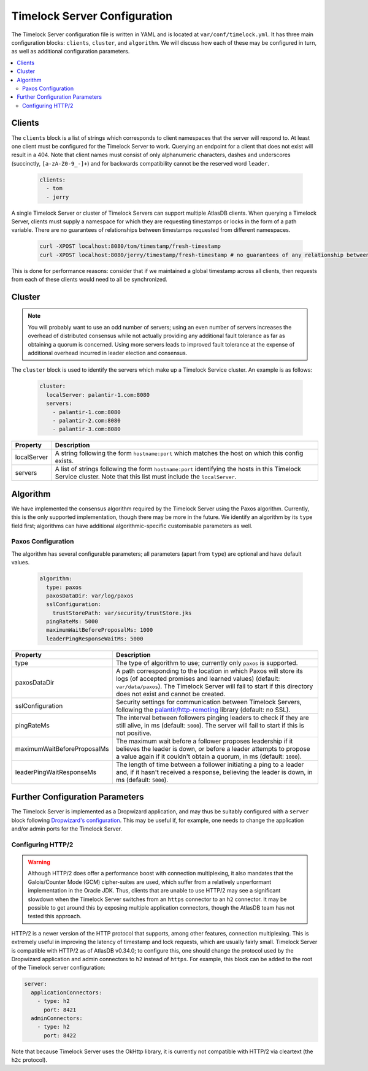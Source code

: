 .. _timelock-server-configuration:

Timelock Server Configuration
=============================

The Timelock Server configuration file is written in YAML and is located at ``var/conf/timelock.yml``.
It has three main configuration blocks: ``clients``, ``cluster``, and ``algorithm``. We will discuss how each of
these may be configured in turn, as well as additional configuration parameters.

.. contents::
   :local:

.. _timelock-server-clients:

Clients
-------

The ``clients`` block is a list of strings which corresponds to client namespaces that the server will respond to.
At least one client must be configured for the Timelock Server to work. Querying an endpoint for a client that does not
exist will result in a 404. Note that client names must consist of only alphanumeric characters, dashes and
underscores (succinctly, ``[a-zA-Z0-9_-]+``) and for backwards compatibility cannot be the reserved word ``leader``.

   .. code:: yaml

      clients:
        - tom
        - jerry

A single Timelock Server or cluster of Timelock Servers can support multiple AtlasDB clients. When querying a
Timelock Server, clients must supply a namespace for which they are requesting timestamps or locks in the form of a
path variable. There are no guarantees of relationships between timestamps requested from different namespaces.

   .. code:: bash

      curl -XPOST localhost:8080/tom/timestamp/fresh-timestamp
      curl -XPOST localhost:8080/jerry/timestamp/fresh-timestamp # no guarantees of any relationship between the values

This is done for performance reasons: consider that if we maintained a global timestamp across all clients, then
requests from each of these clients would need to all be synchronized.

Cluster
-------

.. note::

   You will probably want to use an odd number of servers; using an even number of servers increases the overhead
   of distributed consensus while not actually providing any additional fault tolerance as far as obtaining a quorum
   is concerned. Using more servers leads to improved fault tolerance at the expense of additional overhead incurred
   in leader election and consensus.

The ``cluster`` block is used to identify the servers which make up a Timelock Service cluster. An example is as
follows:

   .. code:: yaml

      cluster:
        localServer: palantir-1.com:8080
        servers:
          - palantir-1.com:8080
          - palantir-2.com:8080
          - palantir-3.com:8080

.. list-table::
   :widths: 5 40
   :header-rows: 1

   * - Property
     - Description

   * - localServer
     - A string following the form ``hostname:port`` which matches the host on which this config exists.

   * - servers
     - A list of strings following the form ``hostname:port`` identifying the hosts in this Timelock
       Service cluster. Note that this list must include the ``localServer``.

Algorithm
---------

We have implemented the consensus algorithm required by the Timelock Server using the Paxos algorithm.
Currently, this is the only supported implementation, though there may be more in the future.
We identify an algorithm by its ``type`` field first; algorithms can have additional algorithmic-specific
customisable parameters as well.

Paxos Configuration
~~~~~~~~~~~~~~~~~~~

The algorithm has several configurable parameters; all parameters (apart from ``type``) are optional and have
default values.

   .. code:: yaml

      algorithm:
        type: paxos
        paxosDataDir: var/log/paxos
        sslConfiguration:
          trustStorePath: var/security/trustStore.jks
        pingRateMs: 5000
        maximumWaitBeforeProposalMs: 1000
        leaderPingResponseWaitMs: 5000

.. list-table::
   :widths: 5 40
   :header-rows: 1

   * - Property
     - Description

   * - type
     - The type of algorithm to use; currently only ``paxos`` is supported.

   * - paxosDataDir
     - A path corresponding to the location in which Paxos will store its logs (of accepted promises and learned
       values) (default: ``var/data/paxos``). The Timelock Server will fail to start if this directory does not
       exist and cannot be created.

   * - sslConfiguration
     - Security settings for communication between Timelock Servers, following the
       `palantir/http-remoting <https://github.com/palantir/http-remoting/blob/develop/ssl-config/src/main/java/com/palantir/remoting1/config/ssl/SslConfiguration.java>`__
       library (default: no SSL).

   * - pingRateMs
     - The interval between followers pinging leaders to check if they are still alive, in ms (default: ``5000``).
       The server will fail to start if this is not positive.

   * - maximumWaitBeforeProposalMs
     - The maximum wait before a follower proposes leadership if it believes the leader is down, or before
       a leader attempts to propose a value again if it couldn't obtain a quorum, in ms (default: ``1000``).

   * - leaderPingWaitResponseMs
     - The length of time between a follower initiating a ping to a leader and, if it hasn't received a response,
       believing the leader is down, in ms (default: ``5000``).

Further Configuration Parameters
--------------------------------

The Timelock Server is implemented as a Dropwizard application, and may thus be suitably configured with a ``server``
block following `Dropwizard's configuration <http://www.dropwizard.io/1.0.6/docs/manual/configuration.html>`__. This
may be useful if, for example, one needs to change the application and/or admin ports for the Timelock Server.

.. _timelock-server-config-http2:

Configuring HTTP/2
~~~~~~~~~~~~~~~~~~

.. warning::

   Although HTTP/2 does offer a performance boost with connection multiplexing, it also mandates that the Galois/Counter
   Mode (GCM) cipher-suites are used, which suffer from a relatively unperformant implementation in the Oracle JDK.
   Thus, clients that are unable to use HTTP/2 may see a significant slowdown when the Timelock Server switches from an
   ``https`` connector to an ``h2`` connector. It may be possible to get around this by exposing multiple application
   connectors, though the AtlasDB team has not tested this approach.

HTTP/2 is a newer version of the HTTP protocol that supports, among other features, connection multiplexing. This is
extremely useful in improving the latency of timestamp and lock requests, which are usually fairly small.
Timelock Server is compatible with HTTP/2 as of AtlasDB v0.34.0; to configure this, one should change the protocol
used by the Dropwizard application and admin connectors to ``h2`` instead of ``https``. For example, this block can be
added to the root of the Timelock server configuration:

.. code:: yaml

   server:
     applicationConnectors:
       - type: h2
         port: 8421
     adminConnectors:
       - type: h2
         port: 8422

Note that because Timelock Server uses the OkHttp library, it is currently not compatible with HTTP/2 via cleartext
(the ``h2c`` protocol).
